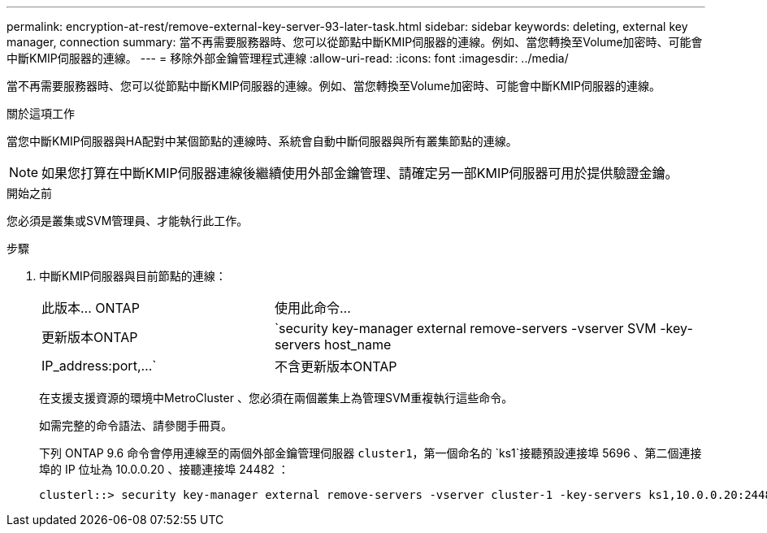 ---
permalink: encryption-at-rest/remove-external-key-server-93-later-task.html 
sidebar: sidebar 
keywords: deleting, external key manager, connection 
summary: 當不再需要服務器時、您可以從節點中斷KMIP伺服器的連線。例如、當您轉換至Volume加密時、可能會中斷KMIP伺服器的連線。 
---
= 移除外部金鑰管理程式連線
:allow-uri-read: 
:icons: font
:imagesdir: ../media/


[role="lead"]
當不再需要服務器時、您可以從節點中斷KMIP伺服器的連線。例如、當您轉換至Volume加密時、可能會中斷KMIP伺服器的連線。

.關於這項工作
當您中斷KMIP伺服器與HA配對中某個節點的連線時、系統會自動中斷伺服器與所有叢集節點的連線。


NOTE: 如果您打算在中斷KMIP伺服器連線後繼續使用外部金鑰管理、請確定另一部KMIP伺服器可用於提供驗證金鑰。

.開始之前
您必須是叢集或SVM管理員、才能執行此工作。

.步驟
. 中斷KMIP伺服器與目前節點的連線：
+
[cols="35,65"]
|===


| 此版本... ONTAP | 使用此命令... 


 a| 
更新版本ONTAP
 a| 
`security key-manager external remove-servers -vserver SVM -key-servers host_name|IP_address:port,...`



 a| 
不含更新版本ONTAP
 a| 
`security key-manager delete -address key_management_server_ipaddress`

|===
+
在支援支援資源的環境中MetroCluster 、您必須在兩個叢集上為管理SVM重複執行這些命令。

+
如需完整的命令語法、請參閱手冊頁。

+
下列 ONTAP 9.6 命令會停用連線至的兩個外部金鑰管理伺服器 `cluster1`，第一個命名的 `ks1`接聽預設連接埠 5696 、第二個連接埠的 IP 位址為 10.0.0.20 、接聽連接埠 24482 ：

+
[listing]
----
clusterl::> security key-manager external remove-servers -vserver cluster-1 -key-servers ks1,10.0.0.20:24482
----


